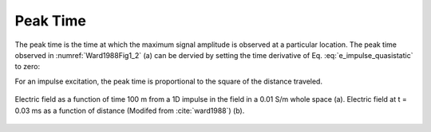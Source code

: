 .. _transient_planewaves_homogeneous_peaktime:

Peak Time
=========

The peak time is the time at which the maximum signal amplitude is observed at a particular location. The peak time observed in :numref:`Ward1988Fig1_2` (a) can be dervied by setting the time derivative of Eq. :eq:`e_impulse_quasistatic` to zero:

.. math::
    t_{max} = \frac{\mu\sigma z^2}{6}
    :label: tmax

For an impulse excitation, the peak time is proportional to the square of the distance traveled.

.. figure:: images/Ward1988Fig1_2.png
   :align: center
   :scale: 40%
   :name: fig_planewaves_peaktime

   Electric field as a function of time 100 m from a 1D impulse in the field in a 0.01 S/m whole space (a). Electric field at t = 0.03 ms as a function of distance (Modifed from :cite:`ward1988`) (b).
